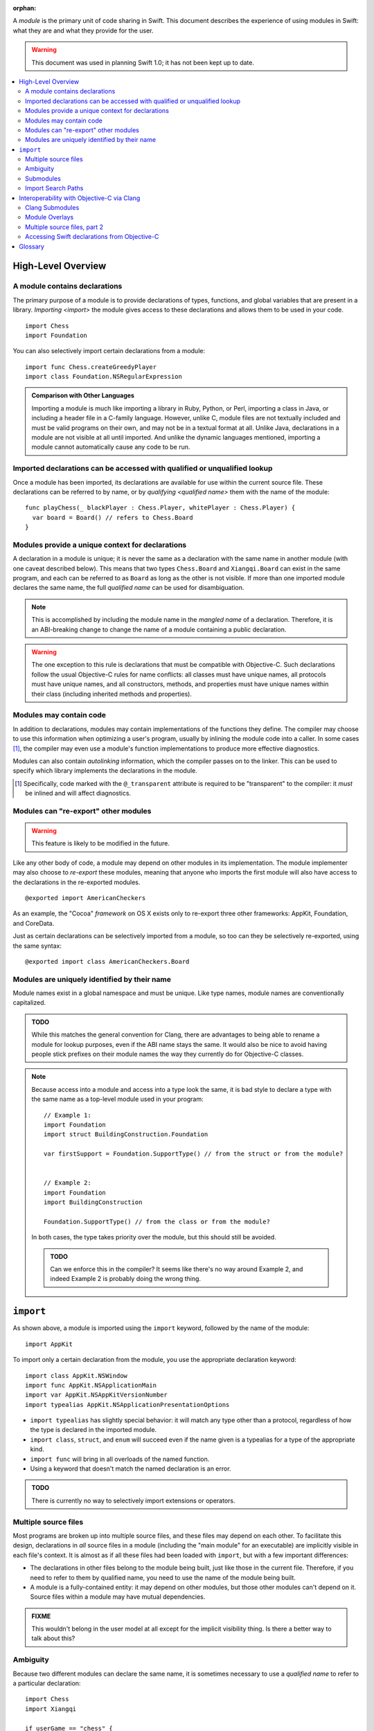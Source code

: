 :orphan:

.. @raise litre.TestsAreMissing
.. default-role:: term
.. title:: Modules User Model


A `module` is the primary unit of code sharing in Swift. This document
describes the experience of using modules in Swift: what they are and what they
provide for the user.

.. warning:: This document was used in planning Swift 1.0; it has not been kept
  up to date.

.. contents:: :local:


High-Level Overview
===================

A module contains declarations
------------------------------

The primary purpose of a module is to provide declarations of types, functions,
and global variables that are present in a library. `Importing <import>` the
module gives access to these declarations and allows them to be used in your
code.

::

  import Chess
  import Foundation

You can also selectively import certain declarations from a module::

  import func Chess.createGreedyPlayer
  import class Foundation.NSRegularExpression

.. admonition:: Comparison with Other Languages

  Importing a module is much like importing a library in Ruby, Python, or Perl,
  importing a class in Java, or including a header file in a C-family language. 
  However, unlike C, module files are not textually included and must be valid
  programs on their own, and may not be in a textual format at all. Unlike Java,
  declarations in a module are not visible at all until imported. And unlike the
  dynamic languages mentioned, importing a module cannot automatically cause
  any code to be run.


Imported declarations can be accessed with qualified or unqualified lookup
--------------------------------------------------------------------------


Once a module has been imported, its declarations are available for use within
the current source file. These declarations can be referred to by name, or
by `qualifying <qualified name>` them with the name of the module::

  func playChess(_ blackPlayer : Chess.Player, whitePlayer : Chess.Player) {
    var board = Board() // refers to Chess.Board
  }


Modules provide a unique context for declarations
-------------------------------------------------

A declaration in a module is unique; it is never the same as a declaration with
the same name in another module (with one caveat described below). This means
that two types ``Chess.Board`` and ``Xiangqi.Board`` can exist in the same
program, and each can be referred to as ``Board`` as long as the other is not
visible. If more than one imported module declares the same name, the full
`qualified name` can be used for disambiguation.

.. note::

  This is accomplished by including the module name in the `mangled name` of a
  declaration. Therefore, it is an ABI-breaking change to change the name of a
  module containing a public declaration.

.. warning::

  The one exception to this rule is declarations that must be compatible with
  Objective-C. Such declarations follow the usual Objective-C rules for name
  conflicts: all classes must have unique names, all protocols must have unique
  names, and all constructors, methods, and properties must have unique names 
  within their class (including inherited methods and properties).


Modules may contain code
------------------------

In addition to declarations, modules may contain implementations of the
functions they define. The compiler may choose to use this information when
optimizing a user's program, usually by inlining the module code into a caller.
In some cases [#]_, the compiler may even use a module's function 
implementations to produce more effective diagnostics.

Modules can also contain `autolinking` information, which the compiler passes
on to the linker. This can be used to specify which library implements the
declarations in the module.

.. [#] Specifically, code marked with the ``@_transparent`` attribute is
   required to be "transparent" to the compiler: it *must* be inlined and
   will affect diagnostics.


Modules can "re-export" other modules
-------------------------------------

.. warning:: This feature is likely to be modified in the future.

Like any other body of code, a module may depend on other modules in its
implementation. The module implementer may also choose to `re-export` these
modules, meaning that anyone who imports the first module will also have access
to the declarations in the re-exported modules. ::

  @exported import AmericanCheckers

As an example, the "Cocoa" `framework` on OS X exists only to re-export three
other frameworks: AppKit, Foundation, and CoreData.

Just as certain declarations can be selectively imported from a module, so too
can they be selectively re-exported, using the same syntax::

  @exported import class AmericanCheckers.Board


.. _module-naming:

Modules are uniquely identified by their name
---------------------------------------------

Module names exist in a global namespace and must be unique. Like type names,
module names are conventionally capitalized.

.. admonition:: TODO

  While this matches the general convention for Clang, there are advantages to
  being able to rename a module for lookup purposes, even if the ABI name stays
  the same. It would also be nice to avoid having people stick prefixes on their
  module names the way they currently do for Objective-C classes.

.. note::

  Because access into a module and access into a type look the same, it is bad
  style to declare a type with the same name as a top-level module used in your
  program::

    // Example 1:
    import Foundation
    import struct BuildingConstruction.Foundation

    var firstSupport = Foundation.SupportType() // from the struct or from the module?


    // Example 2:
    import Foundation
    import BuildingConstruction

    Foundation.SupportType() // from the class or from the module?

  In both cases, the type takes priority over the module, but this should still 
  be avoided.

  .. admonition:: TODO

    Can we enforce this in the compiler? It seems like there's no way around
    Example 2, and indeed Example 2 is probably doing the wrong thing.


``import``
==========

As shown above, a module is imported using the ``import`` keyword, followed by
the name of the module::

  import AppKit

To import only a certain declaration from the module, you use the appropriate
declaration keyword::

  import class AppKit.NSWindow
  import func AppKit.NSApplicationMain
  import var AppKit.NSAppKitVersionNumber
  import typealias AppKit.NSApplicationPresentationOptions

- ``import typealias`` has slightly special behavior: it will match any type
  other than a protocol, regardless of how the type is declared in the imported
  module.
- ``import class``, ``struct``, and ``enum`` will succeed even if the
  name given is a typealias for a type of the appropriate kind.
- ``import func`` will bring in all overloads of the named function.
- Using a keyword that doesn't match the named declaration is an error.

.. admonition:: TODO

  There is currently no way to selectively import extensions or operators.


.. _implicit-visibility:

Multiple source files
---------------------

Most programs are broken up into multiple source files, and these files may
depend on each other. To facilitate this design, declarations in *all* source
files in a module (including the "main module" for an executable) are implicitly
visible in each file's context. It is almost as if all these files had been
loaded with ``import``, but with a few important differences:

- The declarations in other files belong to the module being built, just like
  those in the current file. Therefore, if you need to refer to them by
  qualified name, you need to use the name of the module being built.
- A module is a fully-contained entity: it may depend on other modules, but
  those other modules can't depend on it. Source files within a module may
  have mutual dependencies.

.. admonition:: FIXME

  This wouldn't belong in the user model at all except for the implicit 
  visibility thing. Is there a better way to talk about this?


Ambiguity
---------

Because two different modules can declare the same name, it is sometimes
necessary to use a `qualified name` to refer to a particular declaration::

  import Chess
  import Xiangqi

  if userGame == "chess" {
    Chess.playGame()
  } else if userGame == "xiangqi" {
    Xiangqi.playGame()
  }

Here, both modules declare a function named ``playGame`` that takes no
arguments, so we have to disambiguate by "qualifying" the function name with
the appropriate module.

These are the rules for resolving name lookup ambiguities:

1. Declarations in the current source file are best.
2. Declarations from other files in the same module are better than
   declarations from imports.
3. Declarations from selective imports are better than declarations from
   non-selective imports. (This may be used to give priority to a particular
   module for a given name.)
4. Every source file implicitly imports the core standard library as a
   non-selective import.
5. If the name refers to a function, normal overload resolution may resolve
   ambiguities.

.. _submodules:

Submodules
----------

.. warning:: This feature was never implemented, or even fully designed.

For large projects, it is usually desirable to break a single application or
framework into subsystems, which Swift calls "submodules". A submodule is a
development-time construct used for grouping within a module. By default, 
declarations within a submodule are considered "submodule-private", which 
means they are only visible within that submodule (rather than across the
entire module). These declarations will not conflict with declarations in other
submodules that may have the same name. 

Declarations explicitly marked "whole-module" or "API" are still visible
across the entire module (even if declared within a submodule), and must have a
unique name within that space.

The `qualified name` of a declaration within a submodule consists of the
top-level module name, followed by the submodule name, followed by the 
declaration.

.. note::

  Submodules are an opportunity feature for Swift 1.0.

.. admonition:: TODO

  We need to decide once and for all whether implicit visibility applies across
  submodule boundaries, i.e. "can I access the public Swift.AST.Module from
  Swift.Sema without an import, or do I have to say ``import Swift.AST``?"
  
  Advantages of module-wide implicit visibility:
  
  - Better name conflict checking. (The alternative is a linker error, or worse
    *no* linker error if the names have different manglings.)
  - Less work if things move around.
  - Build time performance is consistent whether or not you use this feature.
  
  Advantages of submodule-only implicit visibility:
  
  - Code completion will include names of public things you don't care about.
  - We haven't actually tested the build time performance of any large Swift
    projects, so we don't know if we can actually handle targets that contain
    hundreds of files.
  - Could be considered desirable to force declaring your internal dependencies
    explicitly.
  - In this mode, we could allow two "whole-module" declarations to have the
    same name, since they won't. (We could allow this in the other mode too
    but then the qualified name would always be required.)
  
  Both cases still use "submodule-only" as the default access control, so this
  only affects the implicit visibility of whole-module and public declarations.


Import Search Paths
-------------------

.. admonition:: FIXME

  Write this section. Can source files be self-contained modules? How does -i
  mode work? Can the "wrong" module be found when looking for a dependency
  (i.e. can I substitute my own Foundation and expect AppKit to work)?
  How are modules stored on disk? How do hierarchical module names work?


Interoperability with Objective-C via Clang
===========================================

The compiler has the ability to interoperate with C and Objective-C by
importing `Clang modules <Clang module>`. This feature of the Clang compiler
was developed to provide a "semantic import" extension to the C family of
languages. The Swift compiler uses this to expose declarations from C and
Objective-C as if they used native Swift types.

In all the examples above, ``import AppKit`` has been using this mechanism:
the module found with the name "AppKit" is generated from the Objective-C
AppKit framework.


Clang Submodules
----------------

Clang also has a concept of "submodules", which are essentially hierarchically-
named modules. Unlike Swift's :ref:`submodules`, Clang submodules are visible 
from outside the module. It is conventional for a top-level Clang module to
re-export all of its submodules, but sometimes certain submodules are specified
to require an explicit import::

  import OpenGL.GL3


Module Overlays
---------------

.. warning:: This feature has mostly been removed from Swift; it's only in use
  in the "overlay" libraries bundled with Swift itself.

If a source file in module A includes ``import A``, this indicates that the
source file is providing a replacement or overlay for an external module.
In most cases, the source file will `re-export` the underlying module, but
add some convenience APIs to make the existing interface more Swift-friendly.

This replacement syntax (using the current module name in an import) cannot
be used to overlay a Swift module, because :ref:`module-naming`.


Multiple source files, part 2
-----------------------------

In migrating from Objective-C to Swift, it is expected that a single program
will contain a mix of sources. The compiler therefore allows importing a single
Objective-C header, exposing its declarations to the main source file by
constructing a sort of "ad hoc" module. These can then be used like any
other declarations imported from C or Objective-C.

.. note:: This is describing the feature that eventually became "bridging
  headers" for app targets.


Accessing Swift declarations from Objective-C
---------------------------------------------

.. warning:: This never actually happened; instead, we went with "generated
  headers" output by the Swift compiler.

Using the new ``@import`` syntax, Objective-C translation units can import
Swift modules as well. Swift declarations will be mirrored into Objective-C
and can be called natively, just as Objective-C declarations are mirrored into
Swift for `Clang modules <Clang module>`. In this case, only the declarations 
compatible with Objective-C will be visible.

.. admonition:: TODO

  We need to actually do this, but it requires working on a branch of Clang, so 
  we're pushing it back in the schedule as far as possible. The workaround is 
  to manually write header files for imported Swift classes.

.. admonition:: TODO

  Importing Swift sources from within the same target is a goal, but there are
  many difficulties. How do you name a file to be imported? What if the file
  itself depends on another Objective-C header? What if there's a mutual
  dependency across the language boundary? (That's a problem in both directions,
  since both Clang modules and Swift modules are only supposed to be exposed
  once they've been type-checked.)


Glossary
========

.. glossary::

  autolinking
    A technique where linking information is included in compiled object files,
    so that external dependencies can be recorded without having to explicitly
    specify them at link time.

  Clang module
    A module whose contents are generated from a C-family header or set of 
    headers. See Clang's Modules__ documentation for more information.

    __ http://goto.apple.com/?http://clang.llvm.org/docs/Modules.html

  framework
    A mechanism for library distribution on OS X. Traditionally contains header
    files describing the library's API, a binary file containing the
    implementation, and a directory containing any resources the library may
    need.

    Frameworks are also used on iOS, but as of iOS 7 custom frameworks cannot
    be created by users.

  import
    To locate and read a module, then make its declarations available in the 
    current context.

  library
    Abstractly, a collection of APIs for a programmer to use, usually with a
    common theme. Concretely, the file containing the implementation of these
    APIs.

  mangled name
    A unique, internal name for a type or value. The term is most commonly used
    in C++; see Wikipedia__ for some examples. Swift's name mangling scheme is
    not the same as C++'s but serves a similar purpose.

    __ http://goto.apple.com/?http://en.wikipedia.org/wiki/Name_mangling#Name_mangling_in_C.2B.2B

  module
    An entity containing the API for a library, to be `imported <import>` into
    a source file.

  qualified name
    A multi-piece name like ``Foundation.NSWindow``, which names an entity
    within a particular context. This document is concerned with the case where
    the context is the name of an imported module.

  re-export
    To directly expose the API of one module through another module. Including
    the latter module in a source file will behave as if the user had also
    included the former module.

  serialized module
    A particular encoding of a module that contains declarations that have 
    already been processed by the compiler. It may also contain implementations 
    of some function declarations in `SIL` form.
  
  SIL
    "Swift Intermediate Language", a stable IR for the distribution of
    inlineable code.
  
  
  target
    A dynamic library, framework, plug-in, or application to be built.
    A natural LTO boundary, and roughly the same as what Xcode requires
    separate targets to build.
